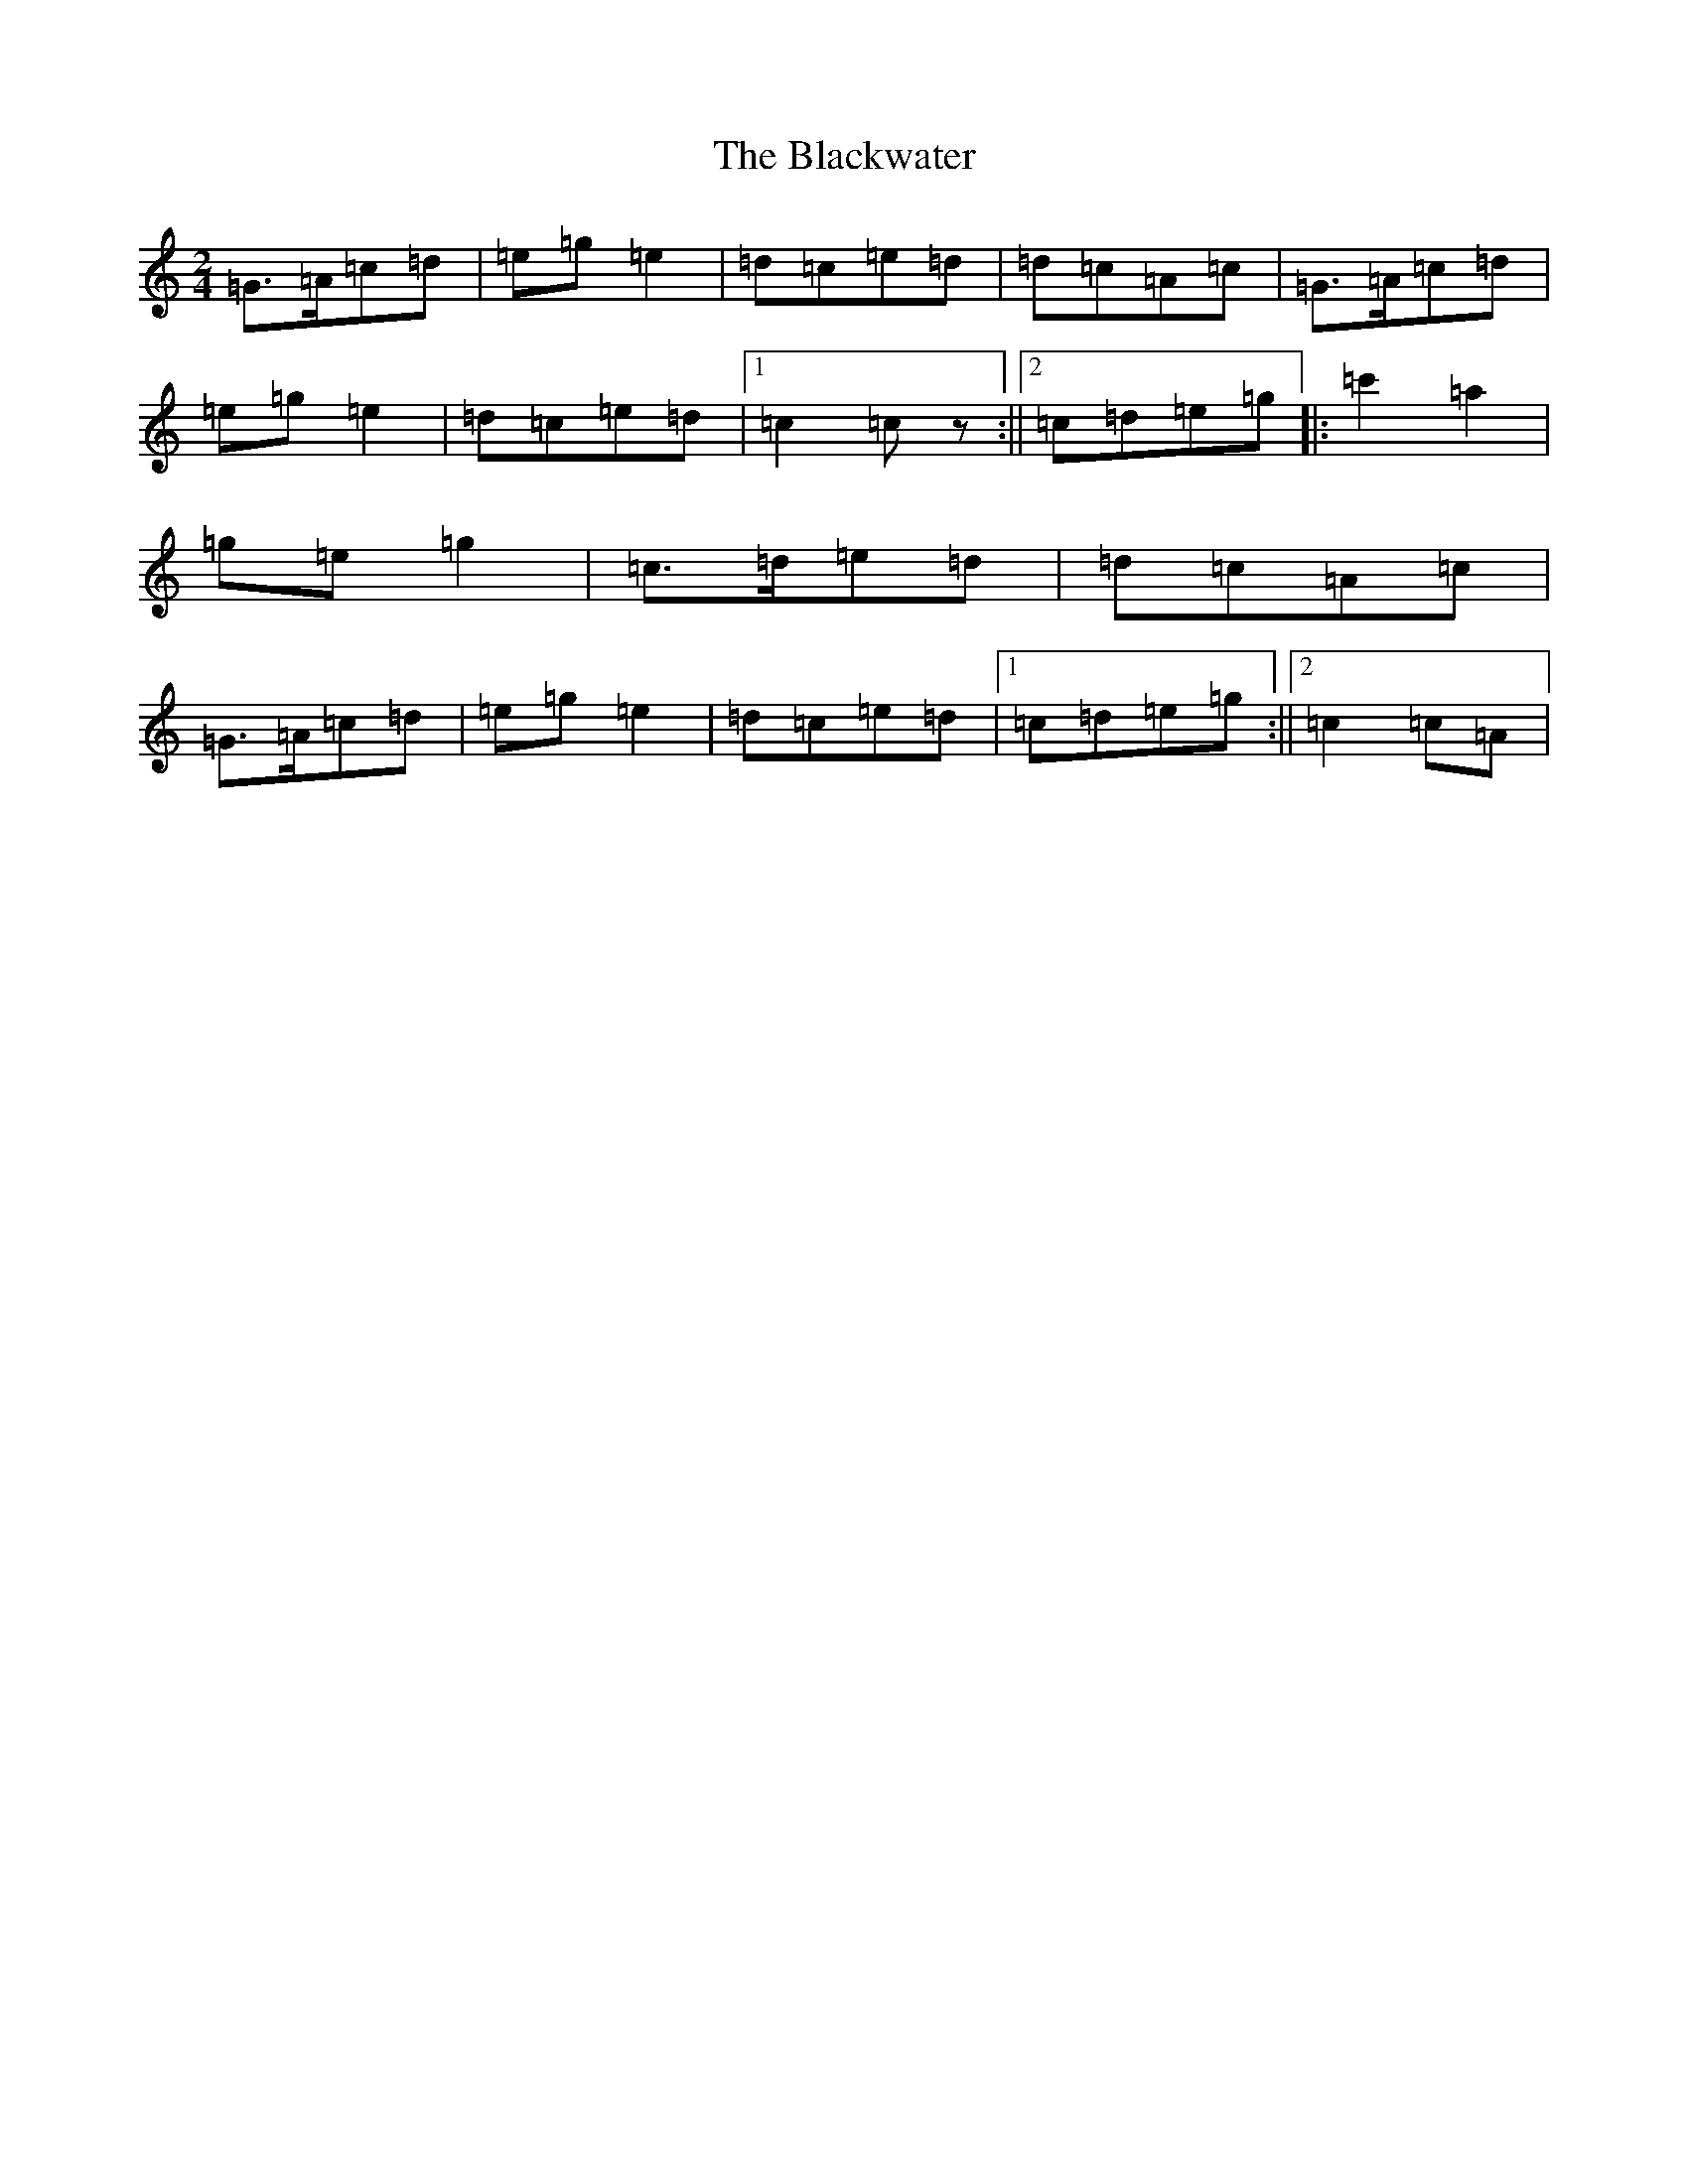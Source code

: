 X: 17365
T: Blackwater, The
S: https://thesession.org/tunes/3228#setting10250
R: polka
M:2/4
L:1/8
K: C Major
=G>=A=c=d|=e=g=e2|=d=c=e=d|=d=c=A=c|=G>=A=c=d|=e=g=e2|=d=c=e=d|1=c2=cz:||2=c=d=e=g|:=c'2=a2|=g=e=g2|=c>=d=e=d|=d=c=A=c|=G>=A=c=d|=e=g=e2|=d=c=e=d|1=c=d=e=g:||2=c2=c=A|